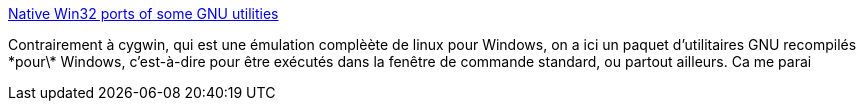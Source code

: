 :jbake-type: post
:jbake-status: published
:jbake-title: Native Win32 ports of some GNU utilities
:jbake-tags: freeware,open-source,portable,programming,script,software,system,tool,windows,_mois_févr.,_année_2008
:jbake-date: 2008-02-14
:jbake-depth: ../
:jbake-uri: shaarli/1202977002000.adoc
:jbake-source: https://nicolas-delsaux.hd.free.fr/Shaarli?searchterm=http%3A%2F%2Funxutils.sourceforge.net%2F&searchtags=freeware+open-source+portable+programming+script+software+system+tool+windows+_mois_f%C3%A9vr.+_ann%C3%A9e_2008
:jbake-style: shaarli

http://unxutils.sourceforge.net/[Native Win32 ports of some GNU utilities]

Contrairement à cygwin, qui est une émulation complèète de linux pour Windows, on a ici un paquet d'utilitaires GNU recompilés \*pour\* Windows, c'est-à-dire pour être exécutés dans la fenêtre de commande standard, ou partout ailleurs. Ca me parai
